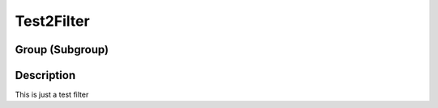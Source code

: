 ===========
Test2Filter
===========


Group (Subgroup)
================

Description
===========

This is just a test filter

